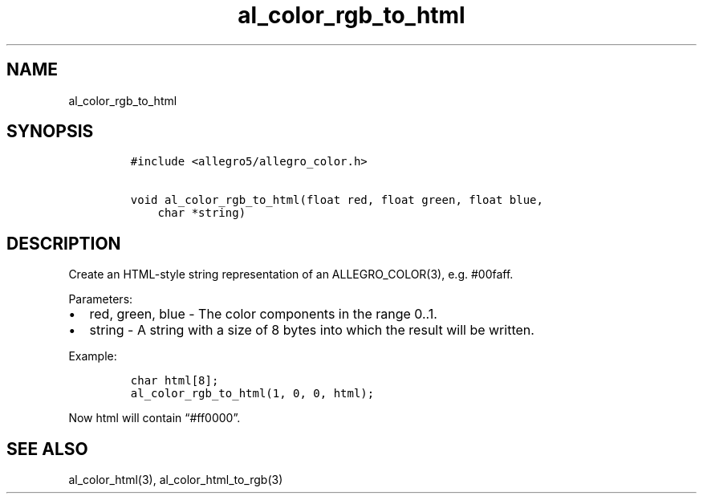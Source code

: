 .TH al_color_rgb_to_html 3 "" "Allegro reference manual"
.SH NAME
.PP
al_color_rgb_to_html
.SH SYNOPSIS
.IP
.nf
\f[C]
#include\ <allegro5/allegro_color.h>

void\ al_color_rgb_to_html(float\ red,\ float\ green,\ float\ blue,
\ \ \ \ char\ *string)
\f[]
.fi
.SH DESCRIPTION
.PP
Create an HTML-style string representation of an ALLEGRO_COLOR(3),
e.g.\ #00faff.
.PP
Parameters:
.IP \[bu] 2
red, green, blue - The color components in the range 0..1.
.IP \[bu] 2
string - A string with a size of 8 bytes into which the result will
be written.
.PP
Example:
.IP
.nf
\f[C]
char\ html[8];
al_color_rgb_to_html(1,\ 0,\ 0,\ html);
\f[]
.fi
.PP
Now html will contain \[lq]#ff0000\[rq].
.SH SEE ALSO
.PP
al_color_html(3), al_color_html_to_rgb(3)
